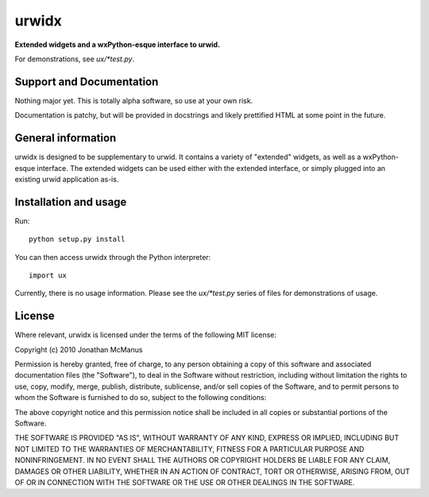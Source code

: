 ******
urwidx
******
**Extended widgets and a wxPython-esque interface to urwid.**

For demonstrations, see *ux/\*test.py*.

Support and Documentation
=========================

Nothing major yet. This is totally alpha software, so use at your own risk.

Documentation is patchy, but will be provided in docstrings and likely
prettified HTML at some point in the future.

General information
===================

urwidx is designed to be supplementary to urwid. It contains a variety of
"extended" widgets, as well as a wxPython-esque interface. The extended widgets
can be used either with the extended interface, or simply plugged into an
existing urwid application as-is.

Installation and usage
======================

Run::

    python setup.py install

You can then access urwidx through the Python interpreter::

    import ux

Currently, there is no usage information. Please see the *ux/\*test.py* series
of files for demonstrations of usage.

License
=======

Where relevant, urwidx is licensed under the terms of the following MIT license:

Copyright (c) 2010 Jonathan McManus

Permission is hereby granted, free of charge, to any person obtaining a copy
of this software and associated documentation files (the "Software"), to deal
in the Software without restriction, including without limitation the rights
to use, copy, modify, merge, publish, distribute, sublicense, and/or sell
copies of the Software, and to permit persons to whom the Software is
furnished to do so, subject to the following conditions:

The above copyright notice and this permission notice shall be included in
all copies or substantial portions of the Software.

THE SOFTWARE IS PROVIDED "AS IS", WITHOUT WARRANTY OF ANY KIND, EXPRESS OR
IMPLIED, INCLUDING BUT NOT LIMITED TO THE WARRANTIES OF MERCHANTABILITY,
FITNESS FOR A PARTICULAR PURPOSE AND NONINFRINGEMENT. IN NO EVENT SHALL THE
AUTHORS OR COPYRIGHT HOLDERS BE LIABLE FOR ANY CLAIM, DAMAGES OR OTHER
LIABILITY, WHETHER IN AN ACTION OF CONTRACT, TORT OR OTHERWISE, ARISING FROM,
OUT OF OR IN CONNECTION WITH THE SOFTWARE OR THE USE OR OTHER DEALINGS IN
THE SOFTWARE.

